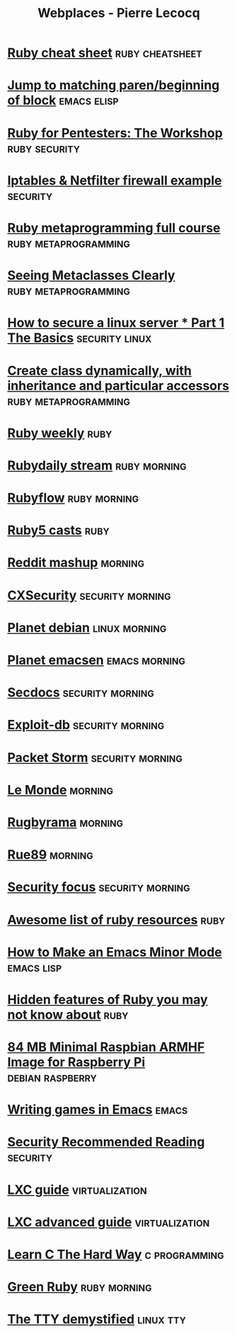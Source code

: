 #+TITLE: Webplaces - Pierre Lecocq
#+STARTUP: showall

* [[http://overapi.com/ruby/][Ruby cheat sheet]] :ruby:cheatsheet:
* [[http://ck.kennt*wayne.de/2013/may/emacs:*jump*to*matching*paren*beginning*of*block][Jump to matching paren/beginning of block]] :emacs:elisp:
* [[http://www.secdocs.org/docs/ruby*for*pentesters*the*workshop*slides/][Ruby for Pentesters: The Workshop]] :ruby:security:
* [[http://documentation.online.net/fr/serveur*dedie/tutoriel/iptables*netfilter*configuration*firewall][Iptables & Netfilter firewall example]] :security:
* [[http://ruby*metaprogramming.rubylearning.com/][Ruby metaprogramming full course]] :ruby:metaprogramming:
* [[http://viewsourcecode.org/why/hacking/seeingMetaclassesClearly.html][Seeing Metaclasses Clearly]] :ruby:metaprogramming:
* [[http://www.thefanclub.co.za/how*to/how*secure*ubuntu*1204*lts*server*part*1*basics][How to secure a linux server * Part 1 The Basics]] :security:linux:
* [[http://stackoverflow.com/questions/6795203/create*class*dynamically*with*inheritance*and*particular*accessors][Create class dynamically, with inheritance and particular accessors]] :ruby:metaprogramming:
* [[http://rubyweekly.com/issues][Ruby weekly]] :ruby:
* [[http://stream.rubydaily.org/][Rubydaily stream]] :ruby:morning:
* [[http://www.rubyflow.com/][Rubyflow]] :ruby:morning:
* [[http://ruby5.envylabs.com/][Ruby5 casts]] :ruby:
* [[http://www.reddit.com/r/debian+emacs+netsec+ruby+linux][Reddit mashup]] :morning:
* [[http://cxsecurity.com/][CXSecurity]] :security:morning:
* [[http://planet.debian.org/][Planet debian]] :linux:morning:
* [[http://planet.emacsen.org/][Planet emacsen]] :emacs:morning:
* [[http://www.secdocs.org/][Secdocs]] :security:morning:
* [[http://www.exploit-db.com/][Exploit-db]] :security:morning:
* [[http://packetstormsecurity.com/][Packet Storm]] :security:morning:
* [[http://www.lemonde.fr/][Le Monde]] :morning:
* [[http://www.rugbyrama.fr/][Rugbyrama]] :morning:
* [[http://rue89.nouvelobs.com/][Rue89]] :morning:
* [[http://www.securityfocus.com/][Security focus]] :security:morning:
* [[https://github.com/markets/awesome*ruby][Awesome list of ruby resources]] :ruby:
* [[http://nullprogram.com/blog/2013/02/06/][How to Make an Emacs Minor Mode]] :emacs:lisp:
* [[http://blog.arkency.com/2014/07/hidden*features*of*ruby*you*may*dont*know*about/][Hidden features of Ruby you may not know about]] :ruby:
* [[http://www.cnx-software.com/2012/07/31/84-mb-minimal-raspbian-armhf-image-for-raspberry-pi/][84 MB Minimal Raspbian ARMHF Image for Raspberry Pi]]      :debian:raspberry:
* [[http://www.youtube.com/watch?v=gk39mp8Vy4Mf][Writing games in Emacs]]                                              :emacs:
* [[http://dfir.org/?q=node/8][Security Recommended Reading]]                                     :security:
* [[http://www.flockport.com/lxc-guide/][LXC guide]]                                                  :virtualization:
* [[http://www.flockport.com/lxc-advanced-guide/][LXC advanced guide]]                                         :virtualization:
* [[http://c.learncodethehardway.org/book/][Learn C The Hard Way]]                                        :c:programming:
* [[http://greenruby.org/][Green Ruby]]                                                   :ruby:morning:
* [[http://www.linusakesson.net/programming/tty/][The TTY demystified]]                                             :linux:tty:
